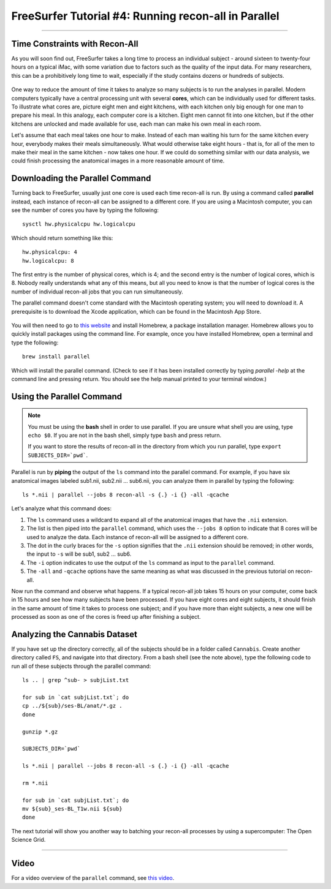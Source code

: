 .. _FS_04_ReconAllParallel:

=====================================================
FreeSurfer Tutorial #4: Running recon-all in Parallel
=====================================================

-----------

Time Constraints with Recon-All
*******************************

As you will soon find out, FreeSurfer takes a long time to process an individual subject - around sixteen to twenty-four hours on a typical iMac, with some variation due to factors such as the quality of the input data. For many researchers, this can be a prohibitively long time to wait, especially if the study contains dozens or hundreds of subjects.

.. figure:: 04_Recon_all_Length.png

One way to reduce the amount of time it takes to analyze so many subjects is to run the analyses in parallel. Modern computers typically have a central processing unit with several **cores**, which can be individually used for different tasks. To illustrate what cores are, picture eight men and eight kitchens, with each kitchen only big enough for one man to prepare his meal. In this analogy, each computer core is a kitchen. Eight men cannot fit into one kitchen, but if the other kitchens are unlocked and made available for use, each man can make his own meal in each room.

Let's assume that each meal takes one hour to make. Instead of each man waiting his turn for the same kitchen every hour, everybody makes their meals simultaneously. What would otherwise take eight hours - that is, for all of the men to make their meal in the same kitchen - now takes one hour. If we could do something similar with our data analysis, we could finish processing the anatomical images in a more reasonable amount of time.


Downloading the Parallel Command
********************************

Turning back to FreeSurfer, usually just one core is used each time recon-all is run. By using a command called **parallel** instead, each instance of recon-all can be assigned to a different core. If you are using a Macintosh computer, you can see the number of cores you have by typing the following:

::

  sysctl hw.physicalcpu hw.logicalcpu
  
Which should return something like this:

::

  hw.physicalcpu: 4
  hw.logicalcpu: 8
  
The first entry is the number of physical cores, which is 4; and the second entry is the number of logical cores, which is 8. Nobody really understands what any of this means, but all you need to know is that the number of logical cores is the number of individual recon-all jobs that you can run simultaneously.

The parallel command doesn't come standard with the Macintosh operating system; you will need to download it. A prerequisite is to download the Xcode application, which can be found in the Macintosh App Store.

.. figure:: 04_AppStore.png

You will then need to go to `this website <https://brew.sh/>`__ and install Homebrew, a package installation manager. Homebrew allows you to quickly install packages using the command line. For example, once you have installed Homebrew, open a terminal and type the following:

::

  brew install parallel
  
  
Which will install the parallel command. (Check to see if it has been installed correctly by typing `parallel -help` at the command line and pressing return. You should see the help manual printed to your terminal window.)


Using the Parallel Command
**************************

.. note::

  You must be using the **bash** shell in order to use parallel. If you are unsure what shell you are using, type ``echo $0``. If you are not in the bash shell, simply type ``bash`` and press return.
  
  If you want to store the results of recon-all in the directory from which you run parallel, type ``export SUBJECTS_DIR=`pwd```.
  
  
Parallel is run by **piping** the output of the ``ls`` command into the parallel command. For example, if you have six anatomical images labeled sub1.nii, sub2.nii ... sub6.nii, you can analyze them in parallel by typing the following:

::

  ls *.nii | parallel --jobs 8 recon-all -s {.} -i {} -all -qcache
  
Let's analyze what this command does:

1. The ``ls`` command uses a wildcard to expand all of the anatomical images that have the ``.nii`` extension. 

2. The list is then piped into the ``parallel`` command, which uses the ``--jobs 8`` option to indicate that 8 cores will be used to analyze the data. Each instance of recon-all will be assigned to a different core.

3. The dot in the curly braces for the ``-s`` option signifies that the ``.nii`` extension should be removed; in other words, the input to ``-s`` will be sub1, sub2 ... sub6.

4. The ``-i`` option indicates to use the output of the ``ls`` command as input to the ``parallel`` command.

5. The ``-all`` and ``-qcache`` options have the same meaning as what was discussed in the previous tutorial on recon-all.

Now run the command and observe what happens. If a typical recon-all job takes 15 hours on your computer, come back in 15 hours and see how many subjects have been processed. If you have eight cores and eight subjects, it should finish in the same amount of time it takes to process one subject; and if you have more than eight subjects, a new one will be processed as soon as one of the cores is freed up after finishing a subject.


Analyzing the Cannabis Dataset
******************************

If you have set up the directory correctly, all of the subjects should be in a folder called ``Cannabis``. Create another directory called ``FS``, and navigate into that directory. From a bash shell (see the note above), type the following code to run all of these subjects through the parallel command:

::

  ls .. | grep ^sub- > subjList.txt

  for sub in `cat subjList.txt`; do
  cp ../${sub}/ses-BL/anat/*.gz .
  done
  
  gunzip *.gz
  
  SUBJECTS_DIR=`pwd`
  
  ls *.nii | parallel --jobs 8 recon-all -s {.} -i {} -all -qcache
  
  rm *.nii
  
  for sub in `cat subjList.txt`; do
  mv ${sub}_ses-BL_T1w.nii ${sub}
  done
  

The next tutorial will show you another way to batching your recon-all processes by using a supercomputer: The Open Science Grid.

--------------

Video
*****

For a video overview of the ``parallel`` command, see `this video <https://www.youtube.com/watch?v=XHN2tm3tNaw&list=PLIQIswOrUH6_DWy5mJlSfj6AWY0y9iUce&index=5&t=0s>`__.
